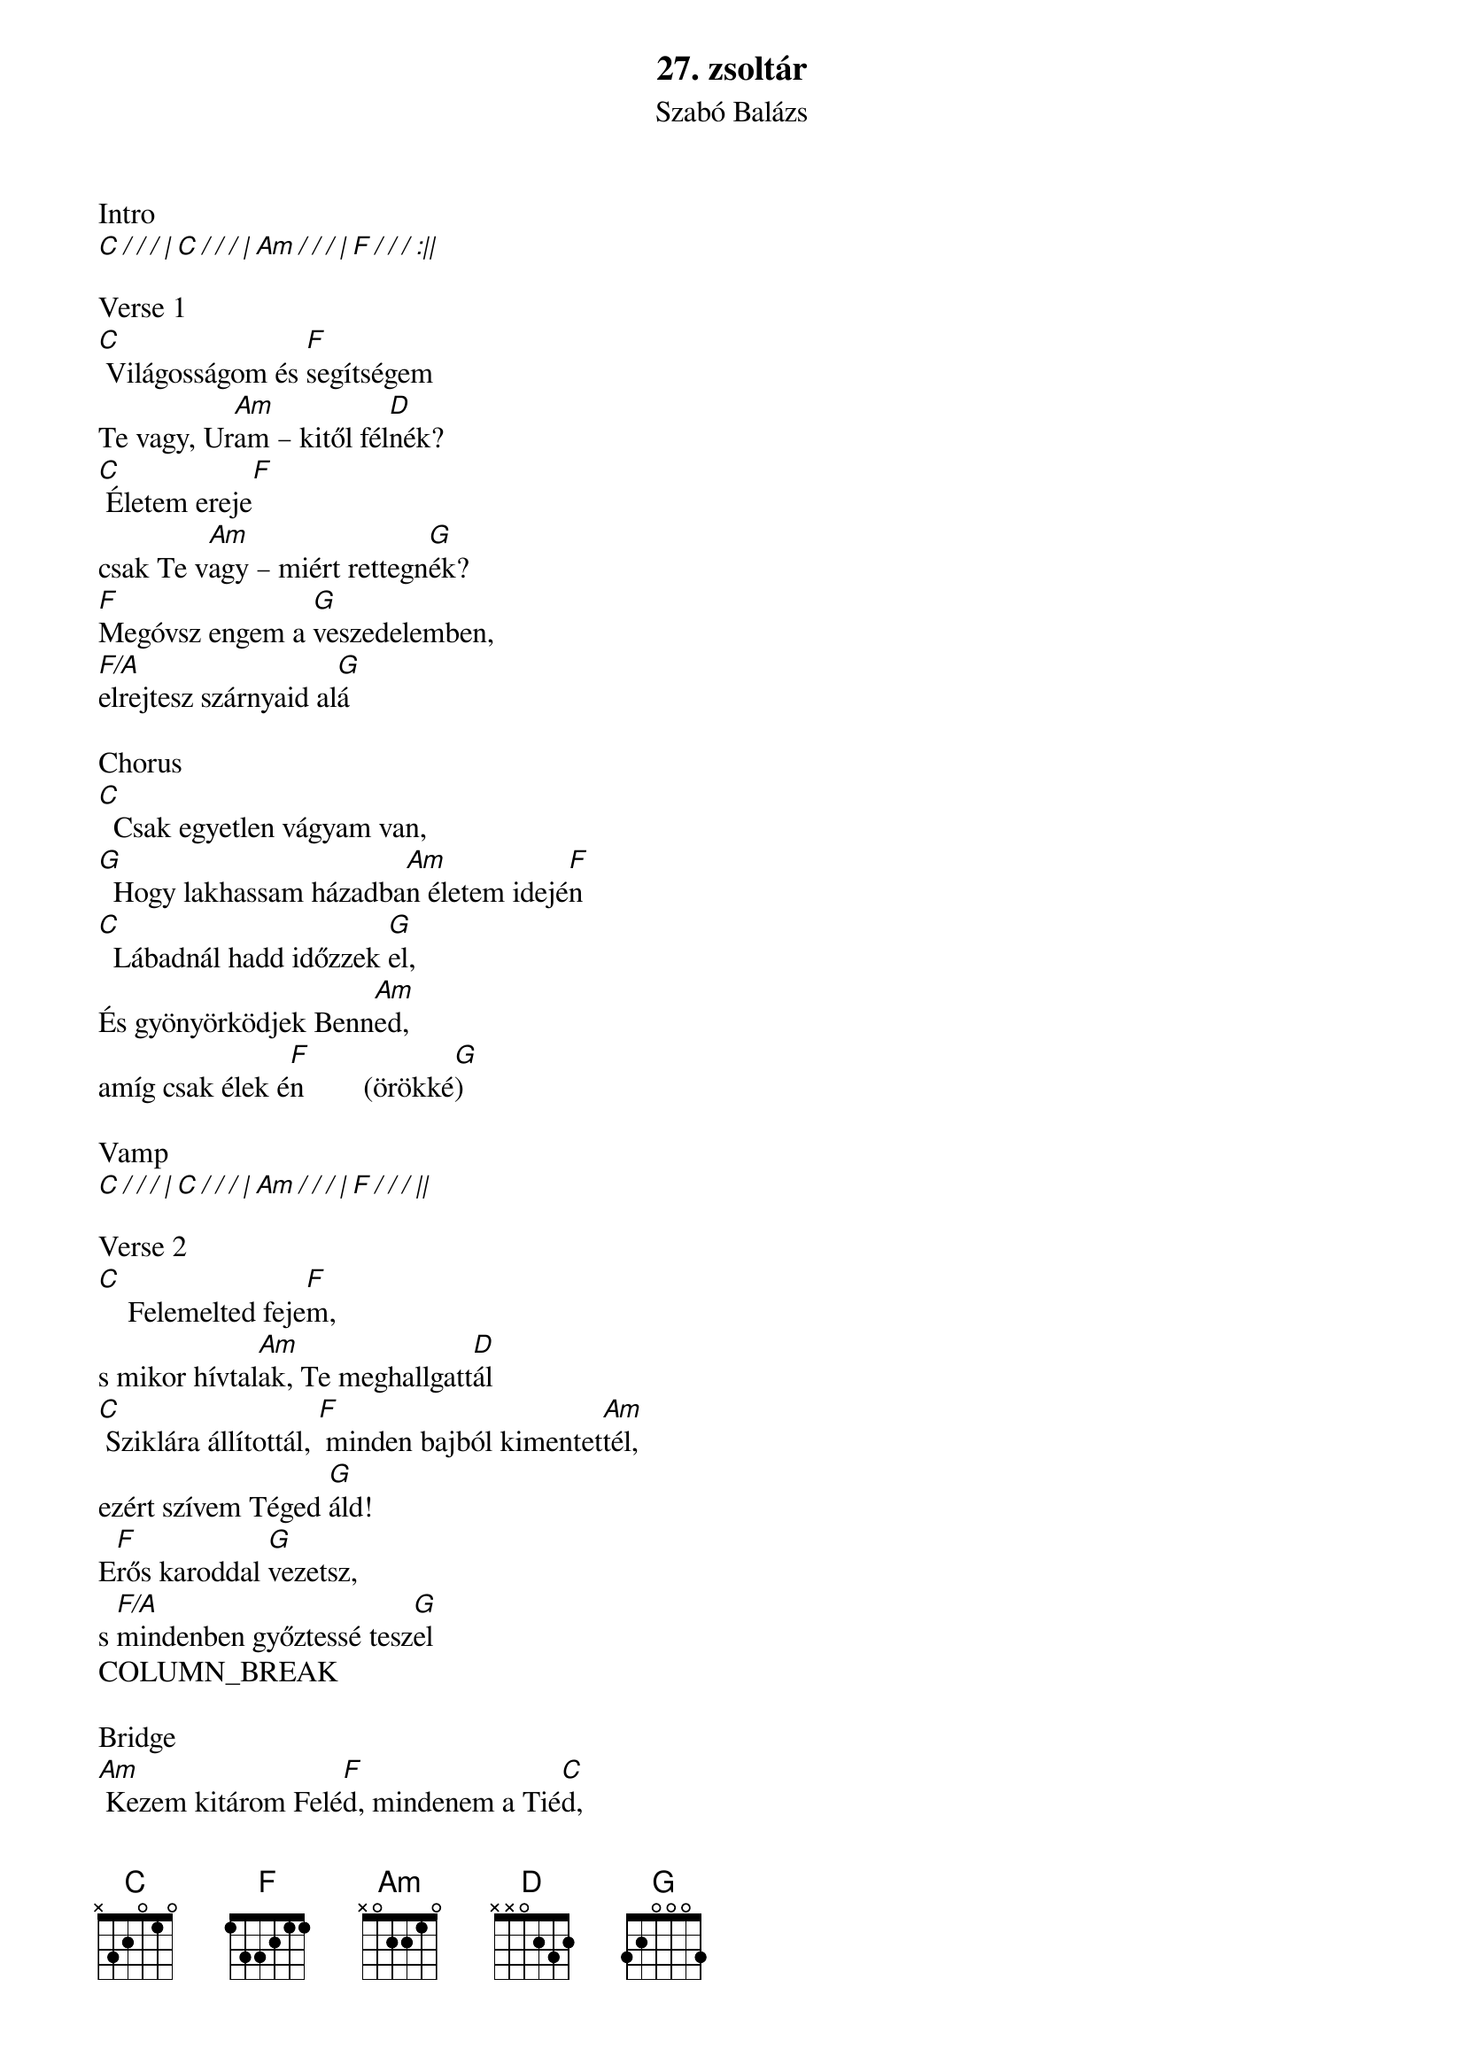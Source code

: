 {title: 27. zsoltár}
{subtitle: Szabó Balázs}
{artist: Szabó Balázs}
{original_key: C#}
{key: C}
{tempo: 76}
{time: 4/4}
{duration: 6:00}

Intro
[C / / / | C / / / | Am / / / | F / / / :||]

Verse 1
[C] Világosságom és [F]segítségem
Te vagy, Ur[Am]am – kitől fél[D]nék?
[C] Életem ereje[F]
csak Te v[Am]agy – miért rettegn[G]ék?
[F]Megóvsz engem a [G]veszedelemben, 
[F/A]elrejtesz szárnyaid al[G]á

Chorus
[C]  Csak egyetlen vágyam van,
[G]  Hogy lakhassam házadba[Am]n életem idejé[F]n
[C]  Lábadnál hadd időzzek [G]el,
És gyönyörködjek Benn[Am]ed, 
amíg csak élek é[F]n        (örökké[G])

Vamp
[C / / / | C / / / | Am / / / | F / / / ||]

Verse 2
[C]    Felemelted feje[F]m,
s mikor hívtal[Am]ak, Te meghallgatt[D]ál
[C] Sziklára állítottál, [F] minden bajból kimentet[Am]tél,
ezért szívem Téged [G]áld!
E[F]rős karoddal [G]vezetsz,
s [F/A]mindenben győztessé tesz[G]el
COLUMN_BREAK

Bridge
[Am] Kezem kitárom Felé[F]d, mindenem a Tié[C]d,
Szívemből bízom benne[G]d, megtartod életemet
[Am] Hűséged pajzsom, s páncélo[F]m,
Te vigyázol r[C]ám!
Ha ellenség támadna me[G]g,
tudom, hogy mellettem á[Am]llsz!

TRANSPOSE KEY +2

Chorus
[C]  Csak egyetlen vágyam van,
[G]  Hogy lakhassam házadba[Am]n életem idejé[F]n
[C]  Lábadnál hadd időzzek [G]el,
És gyönyörködjek Benn[Am]ed, 
amíg csak élek é[F]n

Ending
Örökk[G]é, [F/A]   Örökk[G/B]é,       [F/C]
Örökk[G/D]é, [F]   Örökk[C]é
